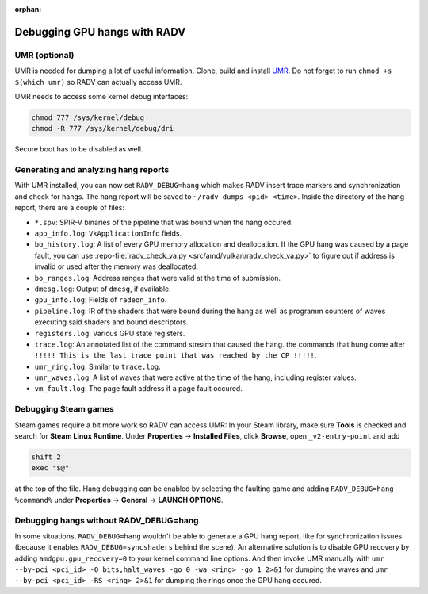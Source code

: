 :orphan:

.. _radv-debug-hang:

Debugging GPU hangs with RADV
=============================

UMR (optional)
--------------

UMR is needed for dumping a lot of useful information. Clone, build and install
`UMR <https://gitlab.freedesktop.org/tomstdenis/umr>`__. Do not forget to run
``chmod +s $(which umr)`` so RADV can actually access UMR.

UMR needs to access some kernel debug interfaces:

.. code-block:: sh

   chmod 777 /sys/kernel/debug
   chmod -R 777 /sys/kernel/debug/dri

Secure boot has to be disabled as well.

Generating and analyzing hang reports
-------------------------------------

With UMR installed, you can now set ``RADV_DEBUG=hang`` which makes RADV insert
trace markers and synchronization and check for hangs. The hang report will be
saved to ``~/radv_dumps_<pid>_<time>``. Inside the directory of the hang report,
there are a couple of files:

* ``*.spv``: SPIR-V binaries of the pipeline that was bound when the hang occured.
* ``app_info.log``: ``VkApplicationInfo`` fields.
* ``bo_history.log``: A list of every GPU memory allocation and deallocation.
  If the GPU hang was caused by a page fault, you can use
  :repo-file:`radv_check_va.py <src/amd/vulkan/radv_check_va.py>`
  to figure out if address is invalid or used after the memory was deallocated.
* ``bo_ranges.log``: Address ranges that were valid at the time of submission.
* ``dmesg.log``: Output of ``dmesg``, if available.
* ``gpu_info.log``: Fields of ``radeon_info``.
* ``pipeline.log``: IR of the shaders that were bound during the hang as well as
  programm counters of waves executing said shaders and bound descriptors.
* ``registers.log``: Various GPU state registers.
* ``trace.log``: An annotated list of the command stream that caused the hang.
  the commands that hung come after
  ``!!!!! This is the last trace point that was reached by the CP !!!!!``.
* ``umr_ring.log``: Similar to ``trace.log``.
* ``umr_waves.log``: A list of waves that were active at the time of the hang,
  including register values.
* ``vm_fault.log``: The page fault address if a page fault occured.

Debugging Steam games
---------------------

Steam games require a bit more work so RADV can access UMR: In your Steam library,
make sure **Tools** is checked and search for **Steam Linux Runtime**.
Under **Properties** -> **Installed Files**, click **Browse**, open
``_v2-entry-point`` and add

.. code-block:: sh

   shift 2
   exec "$@"

at the top of the file. Hang debugging can be enabled by selecting the faulting
game and adding ``RADV_DEBUG=hang %command%`` under **Properties** -> **General**
-> **LAUNCH OPTIONS**.

Debugging hangs without RADV_DEBUG=hang
---------------------------------------

In some situations, ``RADV_DEBUG=hang`` wouldn't be able to generate a GPU hang
report, like for synchronization issues (because it enables
``RADV_DEBUG=syncshaders`` behind the scene). An alternative solution is to
disable GPU recovery by adding ``amdgpu.gpu_recovery=0`` to your kernel command
line options. And then invoke UMR manually with
``umr --by-pci <pci_id> -O bits,halt_waves -go 0 -wa <ring> -go 1 2>&1`` for
dumping the waves and ``umr --by-pci <pci_id> -RS <ring> 2>&1`` for dumping the
rings once the GPU hang occured.
